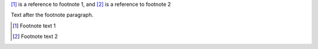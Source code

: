 [#]_ is a reference to footnote 1, and [#]_ is a reference to footnote 2

Text after the footnote paragraph.

.. [#] Footnote text 1
.. [#] Footnote text 2

